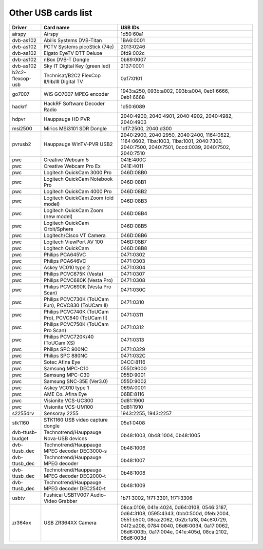 .. SPDX-License-Identifier: GPL-2.0

Other USB cards list
====================

================  ======================================  =====================
Driver            Card name                               USB IDs
================  ======================================  =====================
airspy		  Airspy				  1d50:60a1
dvb-as102	  Abilis Systems DVB-Titan		  1BA6:0001
dvb-as102	  PCTV Systems picoStick (74e)		  2013:0246
dvb-as102	  Elgato EyeTV DTT Deluxe		  0fd9:002c
dvb-as102	  nBox DVB-T Dongle			  0b89:0007
dvb-as102	  Sky IT Digital Key (green led)	  2137:0001
b2c2-flexcop-usb  Technisat/B2C2 FlexCop II/IIb/III	  0af7:0101
		  Digital TV
go7007		  WIS GO7007 MPEG encoder		  1943:a250, 093b:a002,
							  093b:a004, 0eb1:6666,
							  0eb1:6668
hackrf		  HackRF Software Decoder Radio		  1d50:6089
hdpvr		  Hauppauge HD PVR			  2040:4900, 2040:4901,
							  2040:4902, 2040:4982,
							  2040:4903
msi2500		  Mirics MSi3101 SDR Dongle		  1df7:2500, 2040:d300
pvrusb2		  Hauppauge WinTV-PVR USB2		  2040:2900, 2040:2950,
							  2040:2400, 1164:0622,
							  1164:0602, 11ba:1003,
							  11ba:1001, 2040:7300,
							  2040:7500, 2040:7501,
							  0ccd:0039, 2040:7502,
							  2040:7510
pwc		  Creative Webcam 5			  041E:400C
pwc		  Creative Webcam Pro Ex		  041E:4011
pwc		  Logitech QuickCam 3000 Pro		  046D:08B0
pwc		  Logitech QuickCam Notebook Pro	  046D:08B1
pwc		  Logitech QuickCam 4000 Pro		  046D:08B2
pwc		  Logitech QuickCam Zoom (old model)	  046D:08B3
pwc		  Logitech QuickCam Zoom (new model)	  046D:08B4
pwc		  Logitech QuickCam Orbit/Sphere	  046D:08B5
pwc		  Logitech/Cisco VT Camera		  046D:08B6
pwc		  Logitech ViewPort AV 100		  046D:08B7
pwc		  Logitech QuickCam			  046D:08B8
pwc		  Philips PCA645VC			  0471:0302
pwc		  Philips PCA646VC			  0471:0303
pwc		  Askey VC010 type 2			  0471:0304
pwc		  Philips PCVC675K (Vesta)		  0471:0307
pwc		  Philips PCVC680K (Vesta Pro)		  0471:0308
pwc		  Philips PCVC690K (Vesta Pro Scan)	  0471:030C
pwc		  Philips PCVC730K (ToUCam Fun),	  0471:0310
		  PCVC830 (ToUCam II)
pwc		  Philips PCVC740K (ToUCam Pro),	  0471:0311
		  PCVC840 (ToUCam II)
pwc		  Philips PCVC750K (ToUCam Pro Scan)	  0471:0312
pwc		  Philips PCVC720K/40 (ToUCam XS)	  0471:0313
pwc		  Philips SPC 900NC			  0471:0329
pwc		  Philips SPC 880NC			  0471:032C
pwc		  Sotec Afina Eye			  04CC:8116
pwc		  Samsung MPC-C10			  055D:9000
pwc		  Samsung MPC-C30			  055D:9001
pwc		  Samsung SNC-35E (Ver3.0)		  055D:9002
pwc		  Askey VC010 type 1			  069A:0001
pwc		  AME Co. Afina Eye			  06BE:8116
pwc		  Visionite VCS-UC300			  0d81:1900
pwc		  Visionite VCS-UM100			  0d81:1910
s2255drv	  Sensoray 2255				  1943:2255, 1943:2257
stk1160		  STK1160 USB video capture dongle	  05e1:0408
dvb-ttusb-budget  Technotrend/Hauppauge Nova-USB devices  0b48:1003, 0b48:1004,
							  0b48:1005
dvb-ttusb_dec	  Technotrend/Hauppauge MPEG decoder	  0b48:1006
		  DEC3000-s
dvb-ttusb_dec	  Technotrend/Hauppauge MPEG decoder	  0b48:1007
dvb-ttusb_dec	  Technotrend/Hauppauge MPEG decoder	  0b48:1008
		  DEC2000-t
dvb-ttusb_dec	  Technotrend/Hauppauge MPEG decoder
		  DEC2540-t				  0b48:1009
usbtv		  Fushicai USBTV007 Audio-Video Grabber	  1b71:3002, 1f71:3301,
							  1f71:3306
zr364xx		  USB ZR364XX Camera			  08ca:0109, 041e:4024,
							  0d64:0108, 0546:3187,
							  0d64:3108, 0595:4343,
							  0bb0:500d, 0feb:2004,
							  055f:b500, 08ca:2062,
							  052b:1a18, 04c8:0729,
							  04f2:a208, 0784:0040,
							  06d6:0034, 0a17:0062,
							  06d6:003b, 0a17:004e,
							  041e:405d, 08ca:2102,
							  06d6:003d
================  ======================================  =====================

